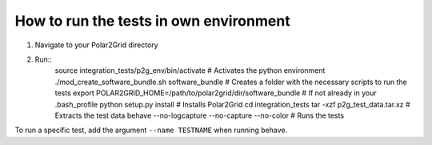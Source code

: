 How to run the tests in own environment
=======================================

1. Navigate to your Polar2Grid directory
2. Run::
    source integration_tests/p2g_env/bin/activate                       # Activates the python environment
    ./mod_create_software_bundle.sh software_bundle                     # Creates a folder with the necessary scripts to run the tests
    export POLAR2GRID_HOME=/path/to/polar2grid/dir/software_bundle      # If not already in your .bash_profile
    python setup.py install                                             # Installs Polar2Grid
    cd integration_tests
    tar -xzf p2g_test_data.tar.xz                                       # Extracts the test data
    behave --no-logcapture --no-capture --no-color                      # Runs the tests

To run a specific test, add the argument ``--name TESTNAME`` when running behave.





